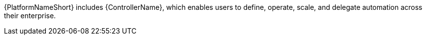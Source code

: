 :_mod-docs-content-type: CONCEPT

[id="con-controller-overview-details_{context}"]


{PlatformNameShort} includes {ControllerName}, which enables users to define, operate, scale, and delegate automation across their enterprise.
